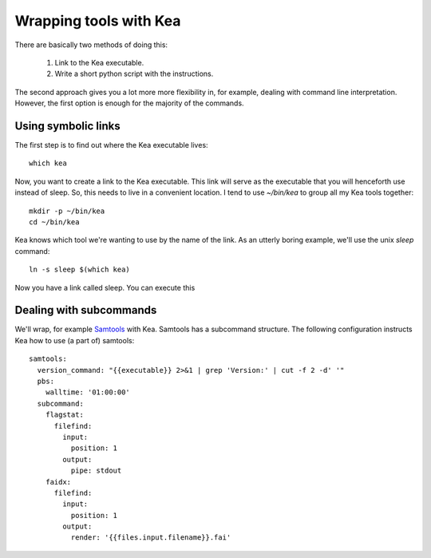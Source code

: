 Wrapping tools with Kea
=======================

There are basically two methods of doing this:

  1. Link to the Kea executable.
  2. Write a short python script with the instructions.

The second approach gives you a lot more more flexibility in, for example, dealing with command line interpretation. However, the first option is enough for the majority of the commands.

Using symbolic links
--------------------

The first step is to find out where the Kea executable lives::

    which kea

Now, you want to create a link to the Kea executable. This link will serve as the executable that you will henceforth use instead of sleep. So, this needs to live in a convenient location. I tend to use `~/bin/kea` to group all my Kea tools together::

  mkdir -p ~/bin/kea
  cd ~/bin/kea

Kea knows which tool we're wanting to use by the name of the link. As an utterly boring example, we'll use the unix `sleep` command::

    ln -s sleep $(which kea)

Now you have a link called sleep. You can execute this


Dealing with subcommands
------------------------

We'll wrap, for example `Samtools <http://www.htslib.org//>`_ with Kea. Samtools has a subcommand structure. The following configuration instructs Kea how to use (a part of) samtools::

    samtools:
      version_command: "{{executable}} 2>&1 | grep 'Version:' | cut -f 2 -d' '"
      pbs:
        walltime: '01:00:00'
      subcommand:
        flagstat:
          filefind:
            input:
              position: 1
            output:
              pipe: stdout
        faidx:
          filefind:
            input:
              position: 1
            output:
              render: '{{files.input.filename}}.fai'


